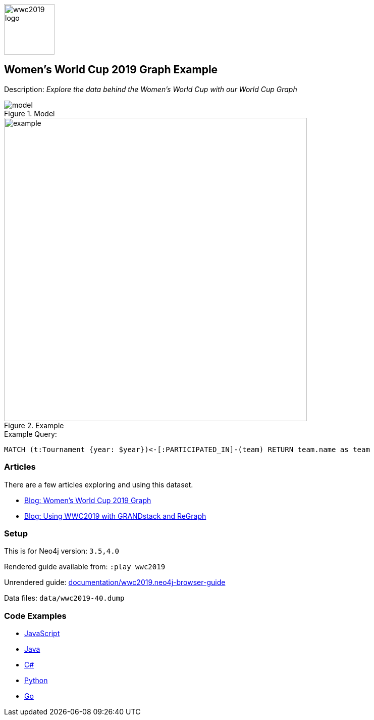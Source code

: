 :name: wwc2019
:long-name: Women's World Cup 2019
:description: Explore the data behind the Women's World Cup with our World Cup Graph
:icon: 
:logo: documentation/img/wwc2019-logo.png
:tags: example-data,dataset,worldcup-data,womens-world-cup,sports
:author: Mark Needham
:use-load-script: scripts/import.cypher
:data: import/*.json
:use-dump-file: data/wwc2019-40.dump
:use-plugin: apoc
:target-db-version: 3.5,4.0
:bloom-perspective: bloom/wwc2019.bloom-perspective
:guide: documentation/wwc2019.neo4j-browser-guide
:rendered-guide: https://guides.neo4j.com/sandbox/womens-worldcup/index.html
:model: documentation/img/model.png
:example: documentation/img/example.png

:query: MATCH (t:Tournament {year: $year})<-[:PARTICIPATED_IN]-(team) +
RETURN team.name as team +

:param-name: year
:param-value: 2019
:result-column: team
:expected-result: Jamaica

:model-guide:
:todo: 
image::{logo}[width=100]

== {long-name} Graph Example

Description: _{description}_

.Model
image::{model}[]

.Example
image::{example}[width=600]

.Example Query:
[source,cypher,subs=attributes]
----
{query}
----

=== Articles

There are a few articles exploring and using this dataset.

* https://medium.com/neo4j/now-available-womens-world-cup-2019-graph-cf3bd9e44e22[Blog: Women’s World Cup 2019 Graph^]
* https://medium.com/neo4j/gr-r-andstack-the-2nd-r-stands-for-regraph-fca60f005e56[Blog: Using WWC2019 with GRANDstack and ReGraph^]

=== Setup

This is for Neo4j version: `{target-db-version}`

Rendered guide available from: `:play wwc2019` 
// or `:play {rendered-guide}``

Unrendered guide: link:{guide}[]

Data files: `{use-dump-file}`

=== Code Examples

* link:code/javascript/example.js[JavaScript]
* link:code/java/Example.java[Java]
* link:code/csharp/Example.cs[C#]
* link:code/python/example.py[Python]
* link:code/go/example.go[Go]
